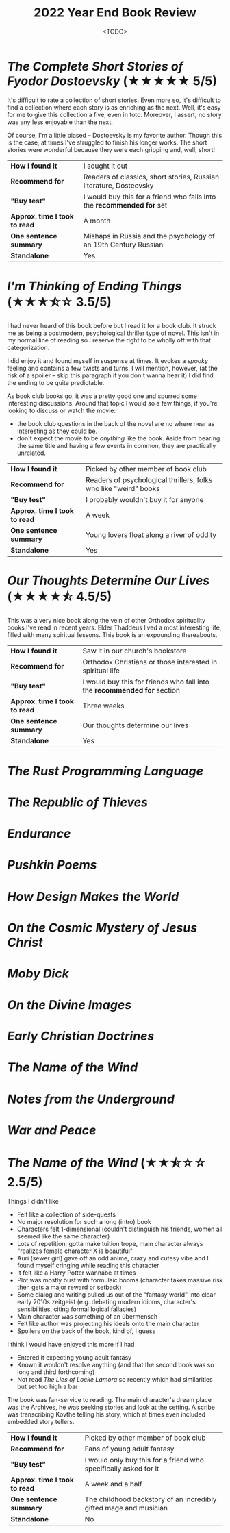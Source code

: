 #+title: 2022 Year End Book Review
#+date: <TODO>
#+filetags: reading review

* /The Complete Short Stories of Fyodor Dostoevsky/ (★★★★★ 5/5)

It's difficult to rate a collection of short stories. Even more so, it's difficult to find a collection where each story is as enriching as the next. Well, it's easy for me to give this collection a five, even in toto. Moreover, I assert, no story was any less enjoyable than the next.

Of course, I'm a little biased -- Dostoevsky is my favorite author. Though this is the case, at times I've struggled to finish his longer works. The short stories were wonderful because they were each gripping and, well, short!

| *How I found it*              | I sought it out                                                        |
| *Recommend for*               | Readers of classics, short stories, Russian literature, Dosteovsky     |
| *"Buy test"*                  | I would buy this for a friend who falls into the *recommended for* set |
| *Approx. time I took to read* | A month                                                                |
| *One sentence summary*        | Mishaps in Russia and the psychology of an 19th Century Russian        |
| *Standalone*                  | Yes                                                                    |
  
* /I'm Thinking of Ending Things/ (★★★⯪☆ 3.5/5)

I had never heard of this book before but I read it for a book club. It struck me as being a postmodern, psychological thriller type of novel. This isn't in my normal line of reading so I reserve the right to be wholly off with that categorization.

I did enjoy it and found myself in suspense at times. It evokes a /spooky/ feeling and contains a few twists and turns. I will mention, however, (at the risk of a spoiler -- skip this paragraph if you don't wanna hear it) I did find the ending to be quite predictable.

As book club books go, it was a pretty good one and spurred some interesting discussions. Around that topic I would so a few things, if you're looking to discuss or watch the movie:
 - the book club questions in the back of the novel are no where near as interesting as they could be.
 - don't expect the movie to be /anything/ like the book. Aside from bearing the same title and having a few events in common, they are practically unrelated.

| *How I found it*              | Picked by other member of book club                              |
| *Recommend for*               | Readers of psychological thrillers, folks who like "weird" books |
| *"Buy test"*                  | I probably wouldn't buy it for anyone                            |
| *Approx. time I took to read* | A week                                                           |
| *One sentence summary*        | Young lovers float along a river of oddity                       |
| *Standalone*                  | Yes                                                              |
  
* /Our Thoughts Determine Our Lives/ (★★★★⯪ 4.5/5)
  
This was a very nice book along the vein of other Orthodox spirituality books I've read in recent years. Elder Thaddeus lived a most interesting life, filled with many spiritual lessons. This book is an expounding thereabouts.
  
| *How I found it*              | Saw it in our church's bookstore                                          |
| *Recommend for*               | Orthodox Christians or those interested in spiritual life                 |
| *"Buy test"*                  | I would buy this for friends who fall into the  *recommended for* section |
| *Approx. time I took to read* | Three weeks                                                               |
| *One sentence summary*        | Our thoughts determine our lives                                          |
| *Standalone*                  | Yes                                                                       |

* /The Rust Programming Language/ 
  
* /The Republic of Thieves/ 
  
* /Endurance/ 
  
* /Pushkin Poems/ 
  
* /How Design Makes the World/ 
  
* /On the Cosmic Mystery of Jesus Christ/ 
  
* /Moby Dick/
  
* /On the Divine Images/ 
  
* /Early Christian Doctrines/ 
  
* /The Name of the Wind/ 
  
* /Notes from the Underground/ 
  
* /War and Peace/
  
* /The Name of the Wind/ (★★⯪☆☆ 2.5/5)

Things I didn't like
 - Felt like a collection of side-quests
 - No major resolution for such a long (intro) book
 - Characters felt 1-dimensional (couldn't distinguish his friends, women all seemed like the same character)
 - Lots of repetition: gotta make tuition trope, main character always "realizes female character X is beautiful"
 - Auri (sewer girl) gave off an odd anime, crazy and cutesy vibe and I found myself cringing while reading this character
 - It felt like a Harry Potter wannabe at times
 - Plot was mostly bust with formulaic booms (character takes massive risk then gets a major reward or setback)
 - Some dialog and writing pulled us out of the "fantasy world" into clear early 2010s zeitgeist (e.g. debating modern idioms, character's sensibilities, citing formal logical fallacies)
 - Main character was something of an übermensch
 - Felt like author was projecting his ideals onto the main character
 - Spoilers on the back of the book, kind of, I guess

I think I would have enjoyed this more if I had
 - Entered it expecting young adult fantasy
 - Known it wouldn't resolve anything (and that the second book was so long and third forthcoming)
 - Not read /The Lies of Locke Lamora/ so recently which had similarities but set too high a bar

The book was fan-service to reading. The main character's dream place was the Archives, he was seeking stories and look at the setting. A scribe was transcribing Kovthe telling his story, which at times even included embedded story tellers.

| *How I found it*              | Picked by other member of book club                               |
| *Recommend for*               | Fans of young adult fantasy                                       |
| *"Buy test"*                  | I would only buy this for a friend who specifically asked for it  |
| *Approx. time I took to read* | A week and a half                                                 |
| *One sentence summary*        | The childhood backstory of an incredibly gifted mage and musician |
| *Standalone*                  | No                                                                |
